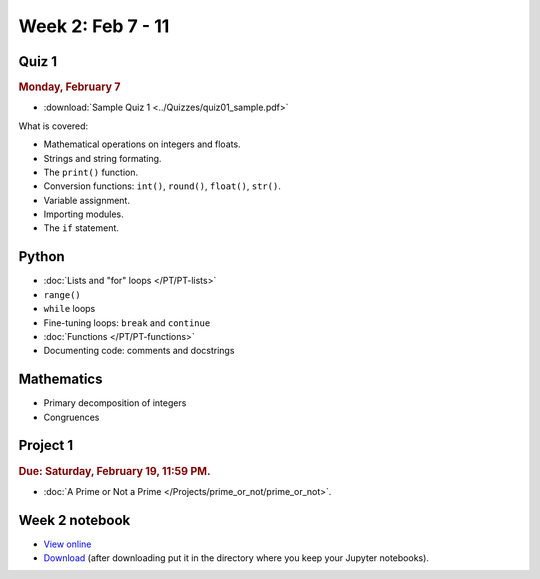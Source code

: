 Week 2: Feb 7 - 11
===================

Quiz 1
~~~~~~

.. rubric:: Monday, February 7

* :download:`Sample Quiz 1 <../Quizzes/quiz01_sample.pdf>`

What is covered:

* Mathematical operations on integers and floats.
* Strings and string formating.
* The ``print()`` function.
* Conversion functions: ``int()``, ``round()``, ``float()``, ``str()``.
* Variable assignment.
* Importing modules.
* The ``if`` statement.

Python
~~~~~~


* :doc:`Lists and "for" loops </PT/PT-lists>`
* ``range()``
* ``while`` loops
* Fine-tuning loops: ``break`` and ``continue``
* :doc:`Functions </PT/PT-functions>`
* Documenting code: comments and docstrings


Mathematics
~~~~~~~~~~~

* Primary decomposition of integers
* Congruences

Project 1
~~~~~~~~~

.. rubric:: Due: Saturday, February 19, 11:59 PM.

* :doc:`A Prime or Not a Prime </Projects/prime_or_not/prime_or_not>`.

Week 2 notebook
~~~~~~~~~~~~~~~

- `View online <../_static/weekly_notebooks/week2_notebook.html>`_
- `Download <../_static/weekly_notebooks/week2_notebook.ipynb>`_ (after downloading put it in the directory where you keep your Jupyter notebooks).